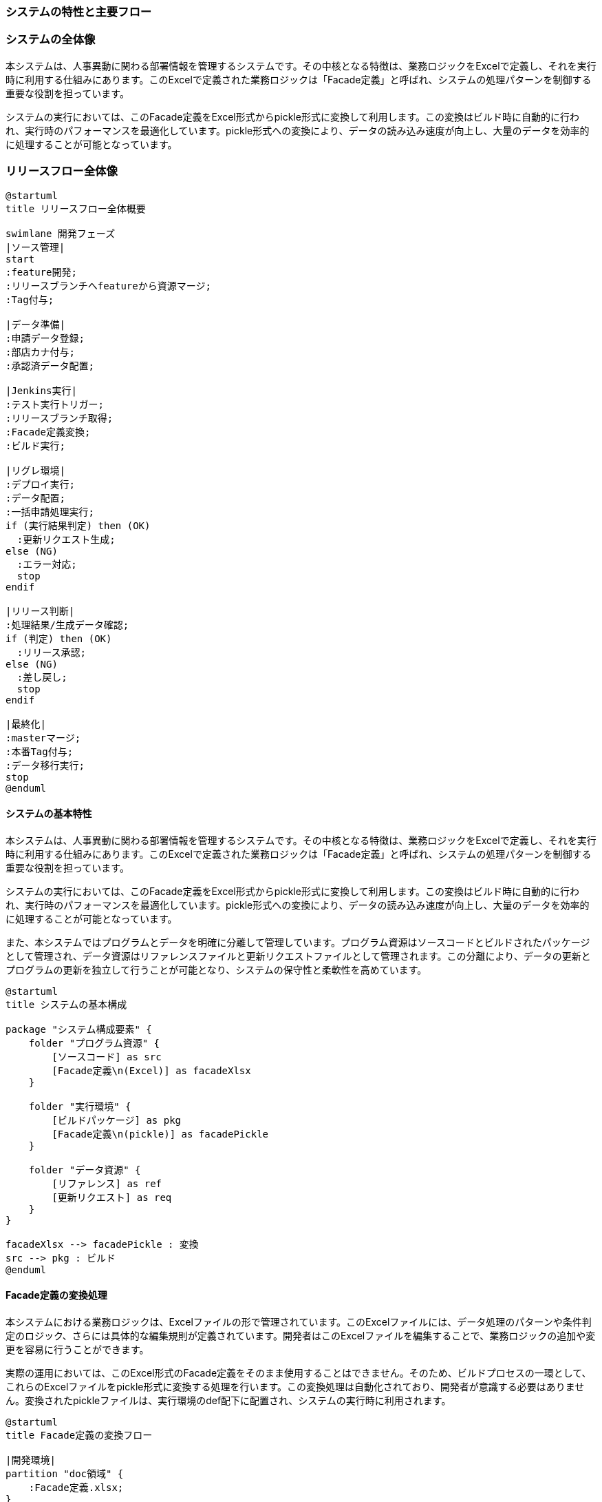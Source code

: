 === システムの特性と主要フロー

=== システムの全体像

本システムは、人事異動に関わる部署情報を管理するシステムです。その中核となる特徴は、業務ロジックをExcelで定義し、それを実行時に利用する仕組みにあります。このExcelで定義された業務ロジックは「Facade定義」と呼ばれ、システムの処理パターンを制御する重要な役割を担っています。

システムの実行においては、このFacade定義をExcel形式からpickle形式に変換して利用します。この変換はビルド時に自動的に行われ、実行時のパフォーマンスを最適化しています。pickle形式への変換により、データの読み込み速度が向上し、大量のデータを効率的に処理することが可能となっています。

=== リリースフロー全体像

[plantuml]
....
@startuml
title リリースフロー全体概要

swimlane 開発フェーズ
|ソース管理|
start
:feature開発;
:リリースブランチへfeatureから資源マージ;
:Tag付与;

|データ準備|
:申請データ登録;
:部店カナ付与;
:承認済データ配置;

|Jenkins実行|
:テスト実行トリガー;
:リリースブランチ取得;
:Facade定義変換;
:ビルド実行;

|リグレ環境|
:デプロイ実行;
:データ配置;
:一括申請処理実行;
if (実行結果判定) then (OK)
  :更新リクエスト生成;
else (NG)
  :エラー対応;
  stop
endif

|リリース判断|
:処理結果/生成データ確認;
if (判定) then (OK)
  :リリース承認;
else (NG)
  :差し戻し;
  stop
endif

|最終化|
:masterマージ;
:本番Tag付与;
:データ移行実行;
stop
@enduml
....


==== システムの基本特性

本システムは、人事異動に関わる部署情報を管理するシステムです。その中核となる特徴は、業務ロジックをExcelで定義し、それを実行時に利用する仕組みにあります。このExcelで定義された業務ロジックは「Facade定義」と呼ばれ、システムの処理パターンを制御する重要な役割を担っています。

システムの実行においては、このFacade定義をExcel形式からpickle形式に変換して利用します。この変換はビルド時に自動的に行われ、実行時のパフォーマンスを最適化しています。pickle形式への変換により、データの読み込み速度が向上し、大量のデータを効率的に処理することが可能となっています。

また、本システムではプログラムとデータを明確に分離して管理しています。プログラム資源はソースコードとビルドされたパッケージとして管理され、データ資源はリファレンスファイルと更新リクエストファイルとして管理されます。この分離により、データの更新とプログラムの更新を独立して行うことが可能となり、システムの保守性と柔軟性を高めています。

[plantuml]
....
@startuml
title システムの基本構成

package "システム構成要素" {
    folder "プログラム資源" {
        [ソースコード] as src
        [Facade定義\n(Excel)] as facadeXlsx
    }
    
    folder "実行環境" {
        [ビルドパッケージ] as pkg
        [Facade定義\n(pickle)] as facadePickle
    }
    
    folder "データ資源" {
        [リファレンス] as ref
        [更新リクエスト] as req
    }
}

facadeXlsx --> facadePickle : 変換
src --> pkg : ビルド
@enduml
....

==== Facade定義の変換処理

本システムにおける業務ロジックは、Excelファイルの形で管理されています。このExcelファイルには、データ処理のパターンや条件判定のロジック、さらには具体的な編集規則が定義されています。開発者はこのExcelファイルを編集することで、業務ロジックの追加や変更を容易に行うことができます。

実際の運用においては、このExcel形式のFacade定義をそのまま使用することはできません。そのため、ビルドプロセスの一環として、これらのExcelファイルをpickle形式に変換する処理を行います。この変換処理は自動化されており、開発者が意識する必要はありません。変換されたpickleファイルは、実行環境のdef配下に配置され、システムの実行時に利用されます。

[plantuml]
....
@startuml
title Facade定義の変換フロー

|開発環境|
partition "doc領域" {
    :Facade定義.xlsx;
}

|ビルドプロセス|
:Excel読み込み;
:データ構造変換;
:pickle形式生成;

|実行環境|
partition "def領域" {
    :Facade定義.pickle;
}

@enduml
....

==== 実行環境用データの準備

システムの実行には、最新の部署情報を含むリファレンスファイルと、これまでの変更履歴を含む更新リクエストファイルが必要です。これらのファイルは本番環境から取得し、リグレッション環境で利用します。

リファレンスファイルは、現時点での部署情報のマスターデータとして機能します。このファイルには、部署コードや名称、階層構造などの基本情報が格納されています。一方、更新リクエストファイルには、部署情報の変更履歴が記録されています。これらのファイルはいずれもpickle形式で管理されており、システムで効率的に処理できる形式となっています。

これらのデータファイルは、本番環境から定期的に取得し、データリポジトリに保存されます。保存時にはバージョン管理のためのタグが付与され、必要に応じて過去の状態に戻すことも可能です。リグレッション環境では、これらの最新データを用いて検証を行います。

==== リグレッション環境の構築

リグレッション環境の構築は、実際の業務処理の検証を行うための重要なステップです。この環境構築には、ビルドされたプログラムパッケージと、本番から取得したデータファイルの両方が必要となります。

ビルドパッケージには、pickle形式に変換されたFacade定義、コンパイル済みのプログラム、各種設定ファイルが含まれています。これらのファイルは、Jenkinsを使用して自動的にリグレッション環境に配置されます。配置後は、環境設定の適用や基本的な動作確認が行われ、業務処理の準備が整います。

==== 一括申請データの処理

実際の業務処理は、人事部などから送付される一括申請データを使用して行われます。この申請データはExcel形式で提供され、事前のチェックや部店カナの付与などの準備作業を経て処理されます。

リグレッション環境では、この申請データを用いて一連の処理を実行します。処理の過程では、Facade定義に基づいて様々なパターンの処理が実行され、その結果として新たな更新リクエストファイルが生成されます。生成された更新リクエストファイルは、内容の検証を経て、最終的に本番環境への反映が検討されます。

このように、システム全体としては、開発資源の準備から始まり、ビルド処理、環境構築、そして実際の業務処理までが一連のフローとして実行されます。各フェーズでの処理は自動化されており、人手による作業は最小限に抑えられています。


=== リポジトリ管理

=== ソースリポジトリ管理

本システムのソースリポジトリは、開発からリリースまでの過程を管理し、システムの品質を担保するための重要な基盤となっています。以下では、ソースリポジトリの管理方針と運用方法について説明します。

==== ブランチ戦略

本システムでは、効率的な開発とリリース管理を実現するため、主に3つのブランチを使用します。まず、masterブランチは本番環境で稼働中のソースコードを管理する基幹ブランチとして位置づけられています。この安定したコードベースを起点として、新機能開発やバグ修正のためのfeatureブランチが作成されます。

featureブランチでの開発が完了すると、その変更はリリースブランチへと統合されます。リリースブランチは、本番環境への反映を前提とした検証を行うための重要な場所となります。ここでの検証が完了し、承認された変更のみがmasterブランチへと反映される流れとなります。

[plantuml]
....
@startuml
title ブランチ管理の基本フロー

skinparam noteBackgroundColor lightGrey
skinparam noteBorderColor Black

|master|
start
fork
  |feature|
  :機能開発;
  :単体テスト;
  |release|
  :変更統合;
  :検証実施;
  if (検証結果) then (OK)
    |master|
    :変更反映;
  else (NG)
    |feature|
    :修正対応;
  endif
end fork
stop
@enduml
....

==== Tag管理

リリースブランチでの検証過程では、各段階でTagを付与することで、システムの状態を明確に管理します。Tagの付与は検証フェーズの進行に応じて行われ、リグレッション環境での検証用Tag（R1.0.0_REG_YYYYMMDD）から、本番リリース用Tag（R1.0.0_PROD_YYYYMMDD）まで、システムの状態を時系列で追跡可能とします。

各Tagは、そのリリースにおけるシステムの完全な状態を示すスナップショットとして機能します。これにより、問題発生時の状態復元や、過去バージョンとの比較が容易になります。また、本番リリース時のTagは、そのバージョンが本番環境で正常に稼働していることを示す証跡としても活用されます。

=== データリポジトリ管理

==== リポジトリ構成

データリポジトリは、システムで使用される各種データファイルを管理します。特に重要な要素として、以下のデータ群を管理します。

まず、currentディレクトリには現在処理中のアクティブなデータが格納されます。これには申請データ、リファレンスファイル、更新リクエストファイルが含まれます。特に申請データについては、その処理状態に応じて、pendingディレクトリ（処理待ち）、kana-addedディレクトリ（部店カナ付与済）、approvedディレクトリ（承認済）と、状態遷移に応じた管理が行われます。

一方、historyディレクトリには、過去に処理が完了したデータが履歴として保管されます。これらのデータは、システムの処理履歴を追跡する際の重要な情報源となります。特に、リファレンスファイルと更新リクエストファイルの履歴は、部署情報の変更履歴を把握する上で重要な役割を果たします。

[plantuml]
....
@startuml
title データリポジトリ構成

package "data-repository" {
    folder "current" {
        folder "applications-current" as app_current {
            [pending]
            [kana-added]
            [approved]
        }
        [reference-current] as ref_current
        [requests-current] as req_current
    }
    
    folder "history" {
        [applications-history] as app_history
        [reference-history] as ref_history
        [requests-history] as req_history
    }
}

note right of history
  全履歴を保持
  Tag管理により
  時点を特定可能
end note
@enduml
....

==== データライフサイクル管理

データリポジトリでのデータ管理は、厳密なライフサイクル管理の下で行われます。一括申請データは、メールで受領した時点でpendingディレクトリに格納され、処理の進行に応じて適切なディレクトリに移動されていきます。

特に重要なのが、master反映のタイミングでのデータ移行プロセスです。このタイミングで、currentディレクトリ内の処理済みデータはhistoryディレクトリに移行され、履歴として永続的に保管されます。この移行は、JenkinsのJOBとして自動化されており、データの整合性チェックを含めた安全な移行が実現されています。

[plantuml]
....
@startuml
title データライフサイクル管理

|受付|
start
:メール受領;
:pendingへ格納;

|処理|
:カナ付与;
:kana-addedへ移動;
:承認取得;
:approvedへ移動;

|履歴化|
:master反映;
:historyへ移行;
:Tag付与;
stop

note right
  移行はJenkinsで自動実行
  データ整合性を確認
end note
@enduml
....

=== 自動化プロセス

=== テスト実行

==== 自動テスト環境

本システムの品質担保において、自動テストの実行は重要な役割を果たします。テスト実行は、リリースブランチに対して実施され、Jenkinsによって自動化されています。自動テストは、単体テスト（UT）と結合テスト（IT）の両方を含み、システムの機能的な正常性を確認します。

テスト環境では、リリースブランチから取得したソースコードと、テスト用のデータセットを使用します。特に重要なのは、pickle形式に変換されたFacade定義を使用した処理の検証です。これにより、実際の運用環境と同様の条件下でのテストが可能となります。

[plantuml]
....
@startuml
title テスト実行環境構成

package "テスト環境" {
    folder "プログラム" {
        [ビルド済パッケージ] as build
        [Facade定義(pickle)] as facade
    }
    
    folder "テストデータ" {
        [リファレンス] as ref
        [更新リクエスト] as req
        [一括申請データ] as app
    }
    
    folder "テストコード" {
        [単体テスト] as ut
        [結合テスト] as it
    }
}

build --> ut : 検証対象
facade --> ut : 検証対象
ref --> it : テストデータ
req --> it : テストデータ
app --> it : テストデータ

note right of it
  全てのテストが
  Cleanであること
  が必須
end note
@enduml
....

==== テスト実行プロセス

テスト実行は、手動でJenkinsジョブをトリガーすることから始まります。このジョブは、指定されたTagのリリースブランチを取得し、以下の一連のプロセスを実行します。まず、Facade定義のExcelファイルをpickle形式に変換し、その後プログラムのビルドを行います。これにより、テスト実行に必要な環境が準備されます。

プログラムのビルドが完了すると、自動テストが実行されます。単体テストでは、各モジュールの機能が正しく動作することを確認します。結合テストでは、実際の業務フローに沿ったデータ処理を行い、システム全体としての整合性を検証します。これらのテストは全て自動的に実行され、その結果はJenkinsのログとして保存されます。

[plantuml]
....
@startuml
@startuml
title テスト実行フロー

|Jenkins|
start
:Tagの取得;
:Facade定義変換;
:ビルド実行;

|テスト実行|
:単体テスト;
note right: UT全件Clean必須
if (結果) then (NG)
  stop
else (OK)
  :結合テスト;
  note right: IT全件Clean必須
  if (結果) then (NG)
    stop
  endif
endif

|結果確認|
:テスト結果確認;
note right: 5世代分のログを保持
:ログ保存;
stop
@enduml
....

=== データ移行

==== 移行プロセス

データ移行プロセスは、masterブランチへの反映が承認された後、自動的に実行されます。このプロセスでは、currentディレクトリに格納された処理済みのデータをhistoryディレクトリに移行します。この移行は、データの一貫性と完全性を保証するため、厳密な手順に従って実行されます。

移行対象となるデータには、承認済みの一括申請データ、リファレンスファイル、更新リクエストファイルが含まれます。これらのデータは、移行前に整合性チェックが行われ、全てのファイルが正しく移行されることを確認します。移行完了後は、新たなTagが付与され、移行が正常に完了したことが記録されます。

[plantuml]
....
@startuml
title データ移行フロー

|移行準備|
start
:master反映承認;
:移行対象特定;

|整合性チェック|
:ファイル数確認;
note right: 移行前後での\nファイル数一致確認
:サイズ確認;
note right: データサイズの\n整合性チェック
if (チェック結果) then (NG)
  :エラー通知;
  stop
endif

|移行実行|
:current→history移行;
:移行結果確認;
:Tag付与;
note right: 移行完了を\nTagで記録

|完了処理|
:current更新;
:ログ保存;
note right: 5世代分保持
stop
@enduml
....

==== 移行後の検証

データ移行完了後は、移行結果の検証が行われます。この検証では、移行前後でのファイル数の一致、データサイズの整合性、さらにファイルの内容が正しく移行されていることを確認します。検証結果はJenkinsのログとして保存され、5世代分が保持されます。

検証が成功すると、currentディレクトリの処理済みデータがクリアされ、新たな処理の準備が整います。この一連の流れにより、データの履歴管理と新規データの処理が、安全かつ確実に実行されることが保証されます。


=== 運用ルール

=== 実行時確認事項

==== 事前確認

リリース作業を開始する前に、必要な準備と確認を実施します。この段階での確認は、後続の作業を円滑に進めるために重要です。

まず、開発完了したfeatureブランチの内容について、開発担当者とレビューアによる最終確認を行います。ここでは、実装内容が要件を満たしていること、コーディング規約に準拠していること、さらに単体テストが正常に完了していることを確認します。

次に、リリースブランチへの統合準備として、以下の点を確認します。複数のfeatureブランチを同時に統合する場合は、それらの間の依存関係や影響範囲を特に注意深く確認します。また、Facade定義の変更がある場合は、その内容と影響範囲について、業務部門との最終確認を実施します。

[plantuml]
....
@startuml
title 事前確認フロー

|開発担当者|
start
:feature開発完了;
:単体テスト実施;
:実装内容確認;

|レビューア|
:コード内容確認;
:テスト結果確認;
if (確認結果) then (NG)
  :差し戻し;
  stop
endif

|統合担当者|
:依存関係確認;
:影響範囲確認;
if (Facade定義変更有) then (yes)
  :業務部門確認;
endif

|承認者|
:最終確認;
:統合承認;
stop
@enduml
....

==== 実行時確認

システムの実行時には、各フェーズでの確認ポイントが定められています。これらの確認は、システムの正常性を担保するために重要です。

Jenkinsでのビルド実行時には、まずFacade定義の変換が正しく完了することを確認します。変換されたpickleファイルのサイズや内容が想定通りであることを確認することで、後続の処理での問題を防ぎます。

テスト実行時には、単体テストと結合テストの両方が全件Cleanとなることを確認します。一件でもエラーが発生した場合は、即座に原因の調査と対応を行います。テスト結果は詳細に確認し、想定通りの動作となっていることを確認します。

[plantuml]
....
@startuml
title 実行時確認フロー

|Jenkins実行|
start
:ビルド開始;
:Facade定義変換;
note right: 変換結果の確認
:テスト実行;

|テスト確認|
if (単体テスト) then (NG)
  :エラー調査;
  stop
else (OK)
  :結合テスト;
  if (結果) then (NG)
    :エラー調査;
    stop
  endif
endif

|結果確認|
:テストログ確認;
:カバレッジ確認;
:実行結果判定;
stop
@enduml
....

==== 事後確認

実行完了後は、結果の確認と記録を行います。これは、システムの品質管理と、将来の改善のために重要な工程です。

まず、全ての処理が正常に完了したことを確認します。特に、データの移行が正しく行われたことを、ファイル数とサイズの両面から確認します。また、生成された更新リクエストの内容が、業務的に正しいものであることを確認します。

全ての確認が完了した後、実行結果のログを保存します。ログには実行時の状況だけでなく、確認時に気付いた点や、将来の改善点なども記録します。これらの情報は、システムの継続的な改善に活用されます。

[plantuml]
....
@startuml
title 事後確認フロー

|実行結果確認|
start
:処理完了確認;
:データ移行確認;
note right: ファイル数/サイズ確認

|業務確認|
:更新リクエスト確認;
if (確認結果) then (NG)
  :原因調査;
  stop
endif

|記録|
:結果ログ保存;
note right: 5世代分保持
:気付き点記録;
:改善点記録;
stop
@enduml
....


=== システム定義

=== リポジトリ構成

==== ソースリポジトリの詳細構造

ソースリポジトリは、システムの開発資源とビルド用の設定を管理する重要な基盤です。その構造は、システムの保守性と拡張性を考慮して設計されています。

[plantuml]
....
@startuml
title ソースリポジトリ構造

package "repository-root" {
    folder "src" {
        [application] as app
        [batch] as batch
        [common] as common
    }

    folder "doc" {
        [Facade定義.xlsx] as facade
        [パターン定義.xlsx] as pattern
    }

    folder "def" {
        [Facade定義.pickle] as facade_pickle
        [パターン定義.pickle] as pattern_pickle
    }

    folder "test" {
        [unit-test] as ut
        [integration-test] as it
    }
}

facade --> facade_pickle : ビルド時変換
pattern --> pattern_pickle : ビルド時変換

note right of doc
  開発時の定義資源
end note

note right of def
  実行時の定義資源
end note
@enduml
....

src配下には、システムの主要なプログラムコードが配置されます。applicationには画面やAPIなどのエンドポイント処理、batchにはバッチ処理、commonには共通機能が格納されます。この構造により、機能単位での開発と保守が容易になります。

doc配下には、システムの動作を制御するFacade定義やパターン定義のExcelファイルが配置されます。これらのファイルは開発時に編集され、ビルド時にdef配下のpickleファイルに変換されます。変換されたpickleファイルは、システムの実行時に使用されます。

==== データリポジトリの詳細構造

データリポジトリは、システムで使用される各種データファイルを管理します。その構造は、データのライフサイクルと状態遷移を考慮して設計されています。

[plantuml]
....
@startuml
title データリポジトリ構造

package "data-repository" {
    folder "current" as current {
        folder "applications" as app_current {
            [pending] as pending
            [kana-added] as kana
            [approved] as approved
        }
        [reference-current] as ref_current
        [requests-current] as req_current
    }
    
    folder "history" as history {
        [applications-history] as app_history
        [reference-history] as ref_history
        [requests-history] as req_history
    }
}

pending --> kana : カナ付与後
kana --> approved : 承認後
approved --> app_history : 処理完了後
ref_current --> ref_history : 更新時
req_current --> req_history : 更新時

note right of current
  処理中データ
end note

note right of history
  永続保管データ
end note
@enduml
....

=== Jenkinsジョブ構成

==== ジョブ一覧

Jenkinsでは、システムのビルドからテスト実行、データ移行までの一連の処理を自動化するジョブが定義されています。各ジョブは固有の役割を持ち、システムの品質を担保します。

[plantuml]
....
@startuml
title Jenkinsジョブ構成

package "Jenkins" {
    folder "ビルドジョブ群" {
        [Facade変換] as convert
        [プログラムビルド] as build
        [テスト実行] as test
    }
    
    folder "データ管理ジョブ群" {
        [データ移行] as migrate
        [整合性チェック] as check
        [履歴管理] as history
    }
}

convert --> build
build --> test
test --> migrate : 成功時のみ
migrate --> check
check --> history : 成功時のみ

note right of test
  全件Clean必須
end note

note right of check
  ファイル数
  サイズ一致確認
end note
@enduml
....

各ジョブは以下の順序で実行されます：

まず、Facade変換ジョブがExcel形式の定義ファイルをpickle形式に変換します。この変換が成功すると、プログラムビルドジョブが実行され、システムの実行モジュールが作成されます。

ビルド完了後、テスト実行ジョブが起動し、単体テストと結合テストを実行します。全てのテストがCleanとなった場合のみ、後続のデータ移行ジョブが実行されます。

データ移行ジョブでは、current配下のデータをhistory配下に移行します。移行後は整合性チェックジョブが実行され、データの完全性が確認されます。最後に履歴管理ジョブが実行され、移行完了を示すTagが付与されます。

この一連のジョブは、手動でトリガーされ、各ジョブの実行結果は5世代分が保持されます。エラーが発生した場合は、そのジョブの時点で処理が停止し、エラーの内容が通知されます。


=== 異常時対応

=== エラー検知

==== エラーの種類と特徴

システムの運用において発生する可能性のあるエラーは、大きく以下の三つのカテゴリに分類されます。それぞれのエラーに対して、適切な検知方法と対応手順が定められています。

まず、ビルド・テスト実行時のエラーです。これには、Facade定義の変換エラー、プログラムのビルドエラー、テスト実行時のエラーが含まれます。これらのエラーは、Jenkinsのジョブ実行ログに詳細が記録され、即座に検知することができます。

次に、データ処理時のエラーです。一括申請データの処理や、データ移行時に発生する可能性があります。これらのエラーは、処理ログやデータの整合性チェックによって検知されます。データの不整合や、予期せぬ状態変化などが、このカテゴリのエラーとして捉えられます。

最後に、環境に起因するエラーです。リソース不足やネットワーク障害など、システムの実行環境に関連するエラーがこれに該当します。これらのエラーは、システムログやリソースモニタリングによって検知されます。

[plantuml]
....
@startuml
title エラー検知フロー

|ビルド・テスト|
partition "ビルド関連" {
    :Facade変換エラー;
    note right: Excel→pickle変換失敗
    :ビルドエラー;
    note right: コンパイルエラー
    :テストエラー;
    note right: テスト失敗
}

|データ処理|
partition "データ関連" {
    :処理エラー;
    note right: 一括申請処理失敗
    :整合性エラー;
    note right: データ不整合検出
    :移行エラー;
    note right: データ移行失敗
}

|環境障害|
partition "環境関連" {
    :リソースエラー;
    note right: メモリ/ディスク不足
    :ネットワークエラー;
    note right: 通信障害
}
@enduml
....

=== エラー発生時の対応手順

エラーが検知された場合、以下の手順に従って対応を行います。これらの手順は、エラーの影響を最小限に抑え、迅速な復旧を実現するために設計されています。

まず、エラーの内容を正確に把握します。エラーメッセージ、発生時の状況、影響範囲などの情報を収集します。これらの情報は、後続の対応や、再発防止策の検討に重要な役割を果たします。

次に、エラーの影響範囲を特定します。データの整合性への影響、他の処理への波及効果、システム全体への影響などを評価します。この評価結果に基づいて、必要な対応レベルを判断します。

[plantuml]
....
@startuml
title エラー対応フロー

|一次対応|
start
:エラー検知;
:状況確認;
:ログ収集;

|影響調査|
:範囲特定;
:重要度判定;
if (緊急度) then (高)
    :行内規約に基づく\nエスカレーション;
else (低)
    :通常対応;
endif

|対策実施|
:原因分析;
:対策検討;
:修正実施;

|確認|
:動作確認;
:再発防止策検討;
stop
@enduml
....

=== リカバリ手順

エラーからの復旧には、以下の手順でリカバリを実施します。これらの手順は、システムを安全かつ確実に正常状態に戻すために設計されています。

まず、エラーが発生した時点の状態を保全します。処理中のデータやログを保存し、後の分析に備えます。特に、データの整合性に関わるエラーの場合、現状のデータを確実にバックアップします。

次に、エラーの原因に応じた復旧手順を実行します。ビルドエラーの場合は修正とリビルド、データエラーの場合は正常なデータの再ロード、環境エラーの場合はリソースの再確保などを行います。

[plantuml]
....
@startuml
title リカバリフロー

|状態保全|
start
:現状保存;
:ログバックアップ;

|復旧判断|
if (エラー種別) then (ビルド系)
    :修正・リビルド;
else if (データ系) then
    :データ再ロード;
else (環境系)
    :環境再構築;
endif

|確認|
:動作検証;
if (結果) then (OK)
    :完了報告;
else (NG)
    :原因再調査;
endif
stop
@enduml
....

特に重要なのは、リカバリ完了後の検証です。エラーが確実に解消されていること、システムが正常に動作していること、データの整合性が保たれていることを、慎重に確認します。また、同様のエラーの再発を防ぐための対策を検討し、必要に応じてシステムや運用手順の改善を行います。